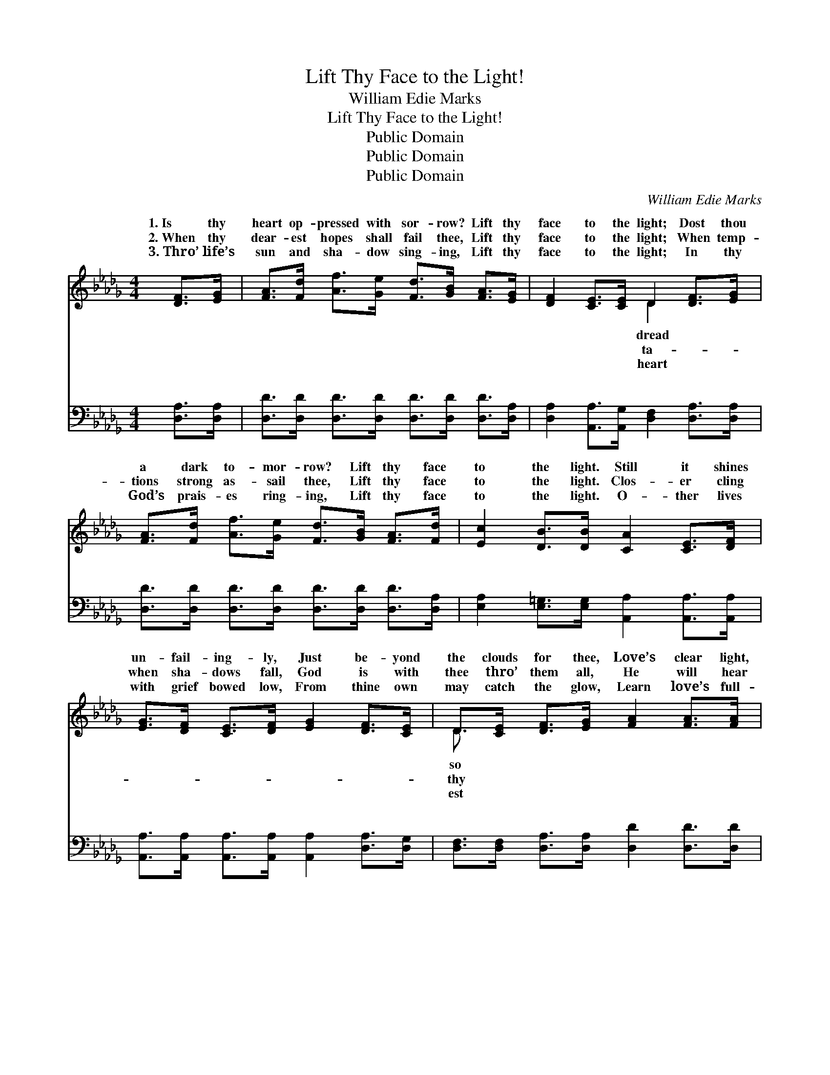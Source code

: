 X:1
T:Lift Thy Face to the Light!
T:William Edie Marks
T:Lift Thy Face to the Light!
T:Public Domain
T:Public Domain
T:Public Domain
C:William Edie Marks
Z:Public Domain
%%score ( 1 2 ) ( 3 4 )
L:1/8
M:4/4
K:Db
V:1 treble 
V:2 treble 
V:3 bass 
V:4 bass 
V:1
 [DF]>[EG] | [FA]>[Fd] [Af]>[Ge] [Fd]>[GB] [FA]>[EG] | [DF]2 [CE]>[CE] D2 [DF]>[EG] | %3
w: 1.~Is thy|heart op- pressed with sor- row? Lift thy|face to the light; Dost thou|
w: 2.~When thy|dear- est hopes shall fail thee, Lift thy|face to the light; When temp-|
w: 3.~Thro’ life’s|sun and sha- dow sing- ing, Lift thy|face to the light; In thy|
 [FA]>[Fd] [Af]>[Ge] [Fd]>[GB] [FA]>[Fd] | [Ec]2 [DB]>[DB] [CA]2 [CE]>[DF] | %5
w: a dark to- mor- row? Lift thy face|to the light. Still it shines|
w: tions strong as- sail thee, Lift thy face|to the light. Clos- er cling|
w: God’s prais- es ring- ing, Lift thy face|to the light. O- ther lives|
 [EG]>[DF] [CE]>[DF] [EG]2 [DF]>[CE] | D>[CE] [DF]>[EG] [FA]2 [FA]>[FA] | %7
w: un- fail- ing- ly, Just be- yond|the clouds for thee, Love’s clear light,|
w: when sha- dows fall, God is with|thee thro’ them all, He will hear|
w: with grief bowed low, From thine own|may catch the glow, Learn love’s full-|
 [GB]>[Gc] [Gd]>[GB] ([FA]>[DF]) D>[EG] | [DF]2 [CE]>[CE] D2 ||"^Refrain" [DF]>[EG] | %10
w: full and free, Lift thy * face to|light. * * *||
w: faint- est call, Lift thy * face to|light. Lift thy face|the light,|
w: peace to know, Lift thy * face to|light. * * *||
 (F2 F>F A>d) [Ac]>[GB] | (F>F F>F F2) [EG]>[DF] | (C2 C>C E>B) [CA]>[EG] | (DD D>D D2) [DF]>[EG] | %14
w: ||||
w: Lift * * * * thy face|light, * * * * Soon all|clouds * * * * will pass|Soon * * * * will *|
w: ||||
 [FA]>[EG] [DF]>[EG] [FA]2 [FA]>[FA] | [GB]>[Gc] [Gd]>[GB] [FA]2 [GB]>[GB] | %16
w: ||
w: the per- fect day, Lift thy face|to the light! * * * *|
w: ||
 (F2 F>F A>d) [Ec]>[Ge] | (F2 G>G F2) |] %18
w: ||
w: ||
w: ||
V:2
 x2 | x8 | x4 D2 x2 | x8 | x8 | x8 | D3/2 x13/2 | x6 D3/2 x/ | x4 D2 || x2 | A4- F2 x2 | A6 x2 | %12
w: ||dread||||so|the|||||
w: ||ta-||||thy|the|to||to the||
w: ||heart||||est|the|||||
 E4- C2 x2 | A6 x2 | x8 | x8 | A4- F2 x2 | d6 |] %18
w: ||||||
w: a- way,|dawn|||||
w: ||||||
V:3
 [D,A,]>[D,A,] | [D,D]>[D,D] [D,D]>[D,D] [D,D]>[D,D] [D,D]>[D,A,] | %2
w: ~ ~|~ ~ ~ ~ ~ ~ ~ ~|
 [D,A,]2 [A,,A,]>[A,,G,] [D,F,]2 [D,A,]>[D,A,] | [D,D]>[D,D] [D,D]>[D,D] [D,D]>[D,D] [D,D]>[D,A,] | %4
w: ~ ~ ~ ~ ~ ~|~ ~ ~ ~ ~ ~ ~ ~|
 [E,A,]2 [E,=G,]>[E,G,] [A,,A,]2 [A,,A,]>[A,,A,] | %5
w: ~ ~ ~ ~ ~ ~|
 [A,,A,]>[A,,A,] [A,,A,]>[A,,A,] [A,,A,]2 [D,A,]>[D,G,] | %6
w: ~ ~ ~ ~ ~ ~ ~|
 [D,F,]>[D,F,] [D,A,]>[D,A,] [D,D]2 [D,D]>[D,D] | [G,D]>[G,C] [G,B,]>[G,D] (D>A,) [F,A,]>[G,B,] | %8
w: ~ ~ ~ ~ ~ ~ ~|~ ~ ~ ~ ~ * ~ ~|
 A,2 [A,,A,]>[A,,A,] [D,F,]2 || [D,A,]>[D,A,] | [D,D]2 [D,D]>[D,D] [D,D]2 [D,D]>[D,D] | %11
w: ~ ~ ~ Lift|face to|the light, to the bless- èd,|
 [D,D]>[D,D] [D,D]>[D,D] [D,D]2 [D,A,]>[D,A,] | [A,,A,]2 [A,,A,]>[A,,A,] [A,,A,]2 [A,,A,]>[A,,A,] | %13
w: bless- èd light, Lift thy face to|the light, to the bless- èd,|
 [D,A,][D,A,] [D,A,]>[D,A,] [D,A,]2 [D,A,]>[D,A,] | %14
w: gold- en light, ~ ~ ~ ~|
 [D,A,]>[D,A,] [D,A,]>[D,A,] [D,D]2 [D,D]>[D,D] | [G,D]>[G,C] [G,B,]>[G,D] [D,D]2 [G,D]>[G,D] | %16
w: ~ ~ ~ ~ ~ ~ ~|~ ~ ~ ~ ~ ~ Lift|
 [A,D]2 [A,D]>[A,D] [A,D]2 A,>A, | A,2 B,>B, A,2 |] %18
w: thy face, ~ ~ ~ bless-||
V:4
 x2 | x8 | x8 | x8 | x8 | x8 | x8 | x4 D,2 x2 | A,2 x4 || x2 | x8 | x8 | x8 | x8 | x8 | x8 | %16
w: |||||||~|thy||||||||
 x6 A,>A, | D,6 |] %18
w: èd light!||


